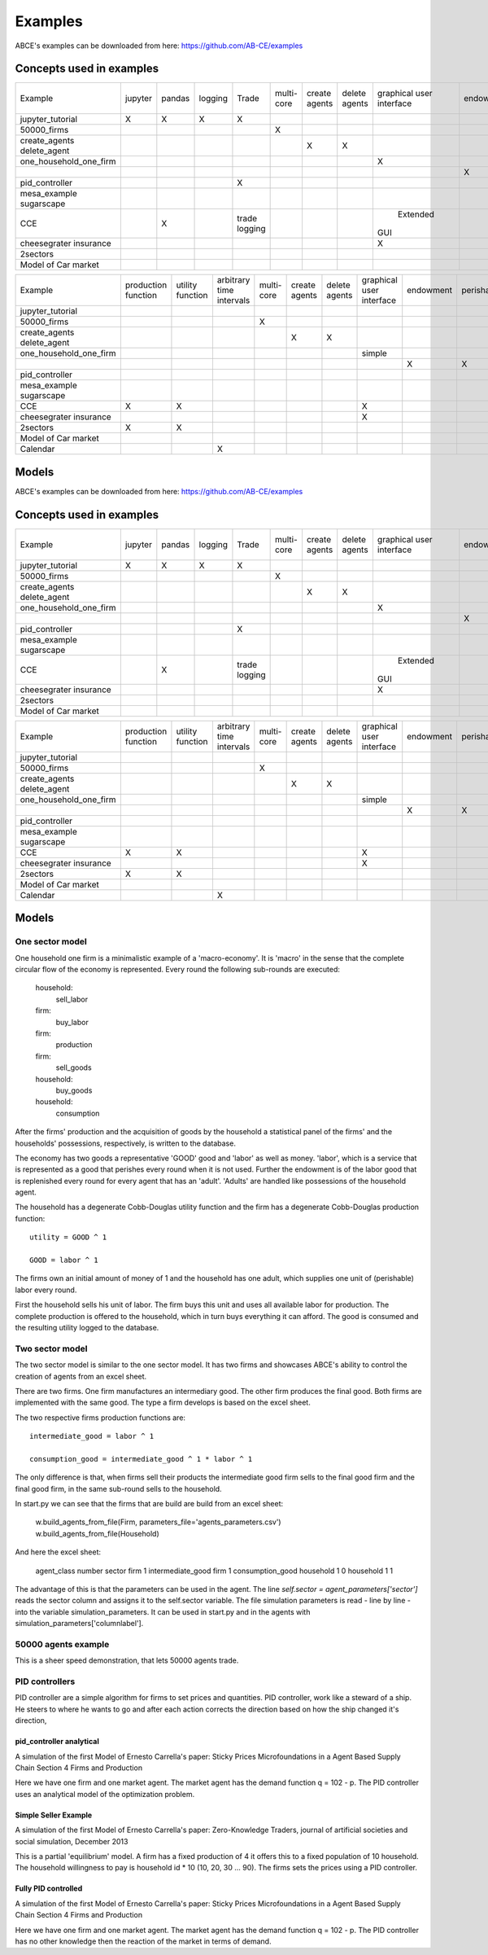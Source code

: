 Examples
========

ABCE's examples can be downloaded from here: https://github.com/AB-CE/examples

Concepts used in examples
-------------------------

+------------------------+---------+--------+---------+---------+--------+--------+--------+-----------+-----------+------------+-----------+-----------+
| Example                | jupyter | pandas | logging | Trade   | multi- | create | delete | graphical | endowment | perishable | mesa      | contracts |
|                        |         |        |         |         | core   | agents | agents | user      |           |            | graphical |           |
|                        |         |        |         |         |        |        |        | interface |           |            | spacial   |           |
+------------------------+---------+--------+---------+---------+--------+--------+--------+-----------+-----------+------------+-----------+-----------+
| jupyter_tutorial       | X       | X      | X       | X       |        |        |        |           |           |            |           |           |
+------------------------+---------+--------+---------+---------+--------+--------+--------+-----------+-----------+------------+-----------+-----------+
| 50000_firms            |         |        |         |         | X      |        |        |           |           |            |           |           |
+------------------------+---------+--------+---------+---------+--------+--------+--------+-----------+-----------+------------+-----------+-----------+
| create_agents          |         |        |         |         |        | X      |        |           |           |            |           |           |
| delete_agent           |         |        |         |         |        |        | X      |           |           |            |           |           |
+------------------------+---------+--------+---------+---------+--------+--------+--------+-----------+-----------+------------+-----------+-----------+
| one_household_one_firm |         |        |         |         |        |        |        | X         |           |            |           |           |
+------------------------+---------+--------+---------+---------+--------+--------+--------+-----------+-----------+------------+-----------+-----------+
| .. with_logic          |         |        |         |         |        |        |        |           | X         | X          |           |           |
+------------------------+---------+--------+---------+---------+--------+--------+--------+-----------+-----------+------------+-----------+-----------+
| pid_controller         |         |        |         | X       |        |        |        |           |           |            |           |           |
+------------------------+---------+--------+---------+---------+--------+--------+--------+-----------+-----------+------------+-----------+-----------+
| mesa_example           |         |        |         |         |        |        |        |           |           |            | X         |           |
| sugarscape             |         |        |         |         |        |        |        |           |           |            |           |           |
+------------------------+---------+--------+---------+---------+--------+--------+--------+-----------+-----------+------------+-----------+-----------+
| CCE                    |         | X      |         | trade   |        |        |        |  Extended |           |            |           |           |
|                        |         |        |         | logging |        |        |        | GUI       |           |            |           |           |
+------------------------+---------+--------+---------+---------+--------+--------+--------+-----------+-----------+------------+-----------+-----------+
| cheesegrater insurance |         |        |         |         |        |        |        | X         |           |            |           | X         |
+------------------------+---------+--------+---------+---------+--------+--------+--------+-----------+-----------+------------+-----------+-----------+
| 2sectors               |         |        |         |         |        |        |        |           |           |            |           |           |
+------------------------+---------+--------+---------+---------+--------+--------+--------+-----------+-----------+------------+-----------+-----------+
| Model of Car market    |         |        |         |         |        |        |        |           |           |            |           |           |
+------------------------+---------+--------+---------+---------+--------+--------+--------+-----------+-----------+------------+-----------+-----------+


+------------------------+------------+----------+------------------+--------+--------+--------+-----------+-----------+------------+-----------+
| Example                | production | utility  | arbitrary        | multi- | create | delete | graphical | endowment | perishable | mesa      |
|                        | function   | function | time intervals   | core   | agents | agents | user      |           |            | graphical |
|                        |            |          |                  |        |        |        | interface |           |            | spacial   |
+------------------------+------------+----------+------------------+--------+--------+--------+-----------+-----------+------------+-----------+
| jupyter_tutorial       |            |          |                  |        |        |        |           |           |            |           |
+------------------------+------------+----------+------------------+--------+--------+--------+-----------+-----------+------------+-----------+
| 50000_firms            |            |          |                  | X      |        |        |           |           |            |           |
+------------------------+------------+----------+------------------+--------+--------+--------+-----------+-----------+------------+-----------+
| create_agents          |            |          |                  |        | X      |        |           |           |            |           |
| delete_agent           |            |          |                  |        |        | X      |           |           |            |           |
+------------------------+------------+----------+------------------+--------+--------+--------+-----------+-----------+------------+-----------+
| one_household_one_firm |            |          |                  |        |        |        | simple    |           |            |           |
+------------------------+------------+----------+------------------+--------+--------+--------+-----------+-----------+------------+-----------+
| .. with_logic          |            |          |                  |        |        |        |           | X         | X          |           |
+------------------------+------------+----------+------------------+--------+--------+--------+-----------+-----------+------------+-----------+
| pid_controller         |            |          |                  |        |        |        |           |           |            |           |
+------------------------+------------+----------+------------------+--------+--------+--------+-----------+-----------+------------+-----------+
| mesa_example           |            |          |                  |        |        |        |           |           |            | X         |
| sugarscape             |            |          |                  |        |        |        |           |           |            |           |
+------------------------+------------+----------+------------------+--------+--------+--------+-----------+-----------+------------+-----------+
| CCE                    | X          | X        |                  |        |        |        | X         |           |            |           |
|                        |            |          |                  |        |        |        |           |           |            |           |
+------------------------+------------+----------+------------------+--------+--------+--------+-----------+-----------+------------+-----------+
| cheesegrater insurance |            |          |                  |        |        |        | X         |           |            |           |
+------------------------+------------+----------+------------------+--------+--------+--------+-----------+-----------+------------+-----------+
| 2sectors               | X          | X        |                  |        |        |        |           |           |            |           |
+------------------------+------------+----------+------------------+--------+--------+--------+-----------+-----------+------------+-----------+
| Model of Car market    |            |          |                  |        |        |        |           |           |            |           |
+------------------------+------------+----------+------------------+--------+--------+--------+-----------+-----------+------------+-----------+
| Calendar               |            |          | X                |        |        |        |           |           |            |           |
+------------------------+------------+----------+------------------+--------+--------+--------+-----------+-----------+------------+-----------+


Models
------


ABCE's examples can be downloaded from here: https://github.com/AB-CE/examples

Concepts used in examples
-------------------------

+------------------------+---------+--------+---------+---------+--------+--------+--------+-----------+-----------+------------+-----------+-----------+
| Example                | jupyter | pandas | logging | Trade   | multi- | create | delete | graphical | endowment | perishable | mesa      | contracts |
|                        |         |        |         |         | core   | agents | agents | user      |           |            | graphical |           |
|                        |         |        |         |         |        |        |        | interface |           |            | spacial   |           |
+------------------------+---------+--------+---------+---------+--------+--------+--------+-----------+-----------+------------+-----------+-----------+
| jupyter_tutorial       | X       | X      | X       | X       |        |        |        |           |           |            |           |           |
+------------------------+---------+--------+---------+---------+--------+--------+--------+-----------+-----------+------------+-----------+-----------+
| 50000_firms            |         |        |         |         | X      |        |        |           |           |            |           |           |
+------------------------+---------+--------+---------+---------+--------+--------+--------+-----------+-----------+------------+-----------+-----------+
| create_agents          |         |        |         |         |        | X      |        |           |           |            |           |           |
| delete_agent           |         |        |         |         |        |        | X      |           |           |            |           |           |
+------------------------+---------+--------+---------+---------+--------+--------+--------+-----------+-----------+------------+-----------+-----------+
| one_household_one_firm |         |        |         |         |        |        |        | X         |           |            |           |           |
+------------------------+---------+--------+---------+---------+--------+--------+--------+-----------+-----------+------------+-----------+-----------+
| .. with_logic          |         |        |         |         |        |        |        |           | X         | X          |           |           |
+------------------------+---------+--------+---------+---------+--------+--------+--------+-----------+-----------+------------+-----------+-----------+
| pid_controller         |         |        |         | X       |        |        |        |           |           |            |           |           |
+------------------------+---------+--------+---------+---------+--------+--------+--------+-----------+-----------+------------+-----------+-----------+
| mesa_example           |         |        |         |         |        |        |        |           |           |            | X         |           |
| sugarscape             |         |        |         |         |        |        |        |           |           |            |           |           |
+------------------------+---------+--------+---------+---------+--------+--------+--------+-----------+-----------+------------+-----------+-----------+
| CCE                    |         | X      |         | trade   |        |        |        |  Extended |           |            |           |           |
|                        |         |        |         | logging |        |        |        | GUI       |           |            |           |           |
+------------------------+---------+--------+---------+---------+--------+--------+--------+-----------+-----------+------------+-----------+-----------+
| cheesegrater insurance |         |        |         |         |        |        |        | X         |           |            |           | X         |
+------------------------+---------+--------+---------+---------+--------+--------+--------+-----------+-----------+------------+-----------+-----------+
| 2sectors               |         |        |         |         |        |        |        |           |           |            |           |           |
+------------------------+---------+--------+---------+---------+--------+--------+--------+-----------+-----------+------------+-----------+-----------+
| Model of Car market    |         |        |         |         |        |        |        |           |           |            |           |           |
+------------------------+---------+--------+---------+---------+--------+--------+--------+-----------+-----------+------------+-----------+-----------+


+------------------------+------------+----------+------------------+--------+--------+--------+-----------+-----------+------------+-----------+
| Example                | production | utility  | arbitrary        | multi- | create | delete | graphical | endowment | perishable | mesa      |
|                        | function   | function | time intervals   | core   | agents | agents | user      |           |            | graphical |
|                        |            |          |                  |        |        |        | interface |           |            | spacial   |
+------------------------+------------+----------+------------------+--------+--------+--------+-----------+-----------+------------+-----------+
| jupyter_tutorial       |            |          |                  |        |        |        |           |           |            |           |
+------------------------+------------+----------+------------------+--------+--------+--------+-----------+-----------+------------+-----------+
| 50000_firms            |            |          |                  | X      |        |        |           |           |            |           |
+------------------------+------------+----------+------------------+--------+--------+--------+-----------+-----------+------------+-----------+
| create_agents          |            |          |                  |        | X      |        |           |           |            |           |
| delete_agent           |            |          |                  |        |        | X      |           |           |            |           |
+------------------------+------------+----------+------------------+--------+--------+--------+-----------+-----------+------------+-----------+
| one_household_one_firm |            |          |                  |        |        |        | simple    |           |            |           |
+------------------------+------------+----------+------------------+--------+--------+--------+-----------+-----------+------------+-----------+
| .. with_logic          |            |          |                  |        |        |        |           | X         | X          |           |
+------------------------+------------+----------+------------------+--------+--------+--------+-----------+-----------+------------+-----------+
| pid_controller         |            |          |                  |        |        |        |           |           |            |           |
+------------------------+------------+----------+------------------+--------+--------+--------+-----------+-----------+------------+-----------+
| mesa_example           |            |          |                  |        |        |        |           |           |            | X         |
| sugarscape             |            |          |                  |        |        |        |           |           |            |           |
+------------------------+------------+----------+------------------+--------+--------+--------+-----------+-----------+------------+-----------+
| CCE                    | X          | X        |                  |        |        |        | X         |           |            |           |
|                        |            |          |                  |        |        |        |           |           |            |           |
+------------------------+------------+----------+------------------+--------+--------+--------+-----------+-----------+------------+-----------+
| cheesegrater insurance |            |          |                  |        |        |        | X         |           |            |           |
+------------------------+------------+----------+------------------+--------+--------+--------+-----------+-----------+------------+-----------+
| 2sectors               | X          | X        |                  |        |        |        |           |           |            |           |
+------------------------+------------+----------+------------------+--------+--------+--------+-----------+-----------+------------+-----------+
| Model of Car market    |            |          |                  |        |        |        |           |           |            |           |
+------------------------+------------+----------+------------------+--------+--------+--------+-----------+-----------+------------+-----------+
| Calendar               |            |          | X                |        |        |        |           |           |            |           |
+------------------------+------------+----------+------------------+--------+--------+--------+-----------+-----------+------------+-----------+


Models
------

One sector model
````````````````


One household one firm is a minimalistic example of a 'macro-economy'.
It is 'macro' in the sense that the complete circular flow of the economy is
represented. Every round the following sub-rounds are executed:

        household:
            sell_labor
        firm:
            buy_labor
        firm:
            production
        firm:
            sell_goods
        household:
            buy_goods
        household:
            consumption

After the firms' production and the acquisition of goods by the household
a statistical panel of the firms' and the households' possessions, respectively,
is written to the database.

The economy has two goods a representative 'GOOD' good and 'labor' as
well as money. 'labor', which is a service that is represented as a good that
perishes every round when it is not used. Further the endowment is
of the labor good that is replenished every round for every agent that
has an 'adult'. 'Adults' are handled like possessions of the household agent.

The household has a degenerate Cobb-Douglas utility function and the firm
has a degenerate Cobb-Douglas production function:

::

    utility = GOOD ^ 1

    GOOD = labor ^ 1

The firms own an initial amount of money of 1 and the household
has one adult, which supplies one unit of (perishable) labor every
round.

First the household sells his unit of labor. The firm buys this unit
and uses all available labor for production. The complete production
is offered to the household, which in turn buys everything it can afford.
The good is consumed and the resulting utility logged to the database.

Two sector model
````````````````

The two sector model is similar to the one sector model. It has two
firms and showcases ABCE's ability to control the creation of agents
from an excel sheet.

There are two firms. One firm manufactures an intermediary good. The
other firm produces the final good. Both firms are implemented with
the same good. The type a firm develops is based on the excel sheet.

The two respective firms production functions are:

::

    intermediate_good = labor ^ 1

    consumption_good = intermediate_good ^ 1 * labor ^ 1

The only difference is that, when firms sell their products the
intermediate good firm sells to the final good firm and the final
good firm, in the same sub-round sells to the household.

In start.py we can see that the firms that are build are build
from an excel sheet:

    w.build_agents_from_file(Firm, parameters_file='agents_parameters.csv')
    w.build_agents_from_file(Household)

And here the excel sheet:

    agent_class number  sector
    firm        1   intermediate_good
    firm        1   consumption_good
    household   1   0
    household   1   1

The advantage of this is that the parameters can be used in the agent.
The line `self.sector = agent_parameters['sector']` reads the sector
column and assigns it to the self.sector variable. The file simulation
parameters is read - line by line - into the variable simulation_parameters.
It can be used in start.py and in the agents with
simulation_parameters['columnlabel'].

50000 agents example
````````````````````

This is a sheer speed demonstration, that lets 50000 agents trade.

PID controllers
```````````````

PID controller are a simple algorithm for firms to set prices and
quantities. PID controller, work like a steward of a ship. He
steers to where he wants to go and after each action corrects
the direction based on how the ship changed it's direction,

pid_controller analytical
+++++++++++++++++++++++++

A simulation of the first Model of Ernesto Carrella's paper:
Sticky Prices Microfoundations in a Agent Based Supply Chain
Section 4 Firms and Production

Here we have one firm and one market agent. The market agent
has the demand function q = 102 - p. The PID controller uses
an analytical model of the optimization problem.

Simple Seller Example
+++++++++++++++++++++

A simulation of the first Model of Ernesto Carrella's paper: Zero-Knowledge Traders,
journal of artificial societies and social simulation, December 2013

This is a partial 'equilibrium' model. A firm has a fixed production of 4 it offers
this to a fixed population of 10 household. The household willingness to pay is
household id * 10 (10, 20, 30 ... 90).
The firms sets the prices using a PID controller.

Fully PID controlled
++++++++++++++++++++

A simulation of the first Model of Ernesto Carrella's paper:
Sticky Prices Microfoundations in a Agent Based Supply Chain
Section 4 Firms and Production

Here we have one firm and one market agent. The market agent
has the demand function q = 102 - p. The PID controller
has no other knowledge then the reaction of the market in
terms of demand.

